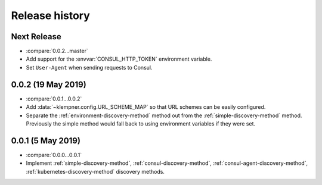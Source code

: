 Release history
===============

Next Release
------------
- :compare:`0.0.2...master`
- Add support for the :envvar:`CONSUL_HTTP_TOKEN` environment variable.
- Set ``User-Agent`` when sending requests to Consul.

0.0.2 (19 May 2019)
-------------------
- :compare:`0.0.1...0.0.2`
- Add :data:`~klempner.config.URL_SCHEME_MAP` so that URL schemes can be
  easily configured.
- Separate the :ref:`environment-discovery-method` method out from the
  :ref:`simple-discovery-method` method.  Previously the simple method would
  fall back to using environment variables if they were set.

0.0.1 (5 May 2019)
------------------
- :compare:`0.0.0...0.0.1`
- Implement :ref:`simple-discovery-method`, :ref:`consul-discovery-method`,
  :ref:`consul-agent-discovery-method`, :ref:`kubernetes-discovery-method`
  discovery methods.
